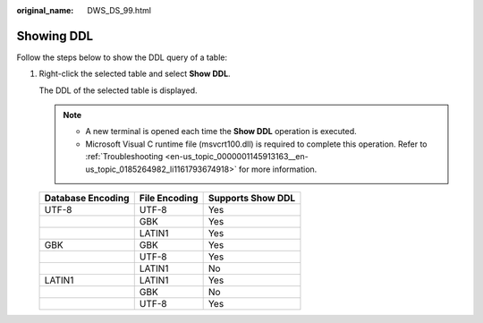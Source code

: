 :original_name: DWS_DS_99.html

.. _DWS_DS_99:

Showing DDL
===========

Follow the steps below to show the DDL query of a table:

#. Right-click the selected table and select **Show DDL**.

   The DDL of the selected table is displayed.

   .. note::

      -  A new terminal is opened each time the **Show DDL** operation is executed.
      -  Microsoft Visual C runtime file (msvcrt100.dll) is required to complete this operation. Refer to :ref:`Troubleshooting <en-us_topic_0000001145913163__en-us_topic_0185264982_li1161793674918>` for more information.

   ================= ============= =================
   Database Encoding File Encoding Supports Show DDL
   ================= ============= =================
   UTF-8             UTF-8         Yes
   \                 GBK           Yes
   \                 LATIN1        Yes
   GBK               GBK           Yes
   \                 UTF-8         Yes
   \                 LATIN1        No
   LATIN1            LATIN1        Yes
   \                 GBK           No
   \                 UTF-8         Yes
   ================= ============= =================
